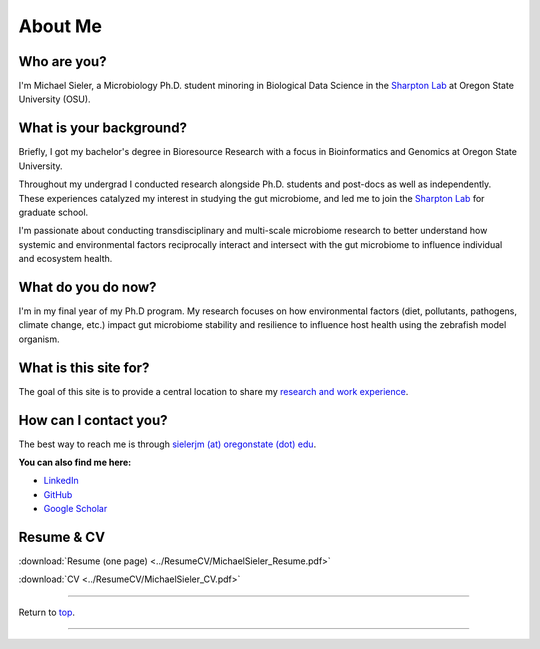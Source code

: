 .. _Top:


About Me
========

.. figure:: Media/images/Headshot_MichaelSieler-250px.png
   :align: center
   :alt: Photo of Michael
   :width: 30%

Who are you?
------------

I'm Michael Sieler, a Microbiology Ph.D. student minoring in Biological Data Science in the `Sharpton Lab <http://lab.sharpton.org>`_ at Oregon State University (OSU).


What is your background?
------------------------

Briefly, I got my bachelor's degree in Bioresource Research with a focus in Bioinformatics and Genomics at Oregon State University.

Throughout my undergrad I conducted research alongside Ph.D. students and post-docs as well as independently. These experiences catalyzed my interest in studying the gut microbiome, and led me to join the `Sharpton Lab <http://lab.sharpton.org>`_ for graduate school.

I'm passionate about conducting transdisciplinary and multi-scale microbiome research to better understand how systemic and environmental factors reciprocally interact and intersect with the gut microbiome to influence individual and ecosystem health.  


What do you do now?
-------------------

I'm in my final year of my Ph.D program. My research focuses on how environmental factors (diet, pollutants, pathogens, climate change, etc.) impact gut microbiome stability and resilience to influence host health using the zebrafish model organism.


What is this site for?
----------------------

The goal of this site is to provide a central location to share my `research and work experience <https://michaelsieler.com/en/latest/Experience/experience.html>`_.


How can I contact you?
----------------------

The best way to reach me is through `sielerjm (at) oregonstate (dot) edu <sielerjm@oregonstate.edu>`_.

**You can also find me here:**

* `LinkedIn <https://www.linkedin.com/in/mjsielerjr/>`_
* `GitHub <https://github.com/sielerjm>`_
* `Google Scholar <https://scholar.google.com/citations?authuser=1&user=XqblXigAAAAJ>`_


Resume & CV
-----------

:download:`Resume (one page) <../ResumeCV/MichaelSieler_Resume.pdf>`

:download:`CV <../ResumeCV/MichaelSieler_CV.pdf>`

------

Return to `top`_.

------
